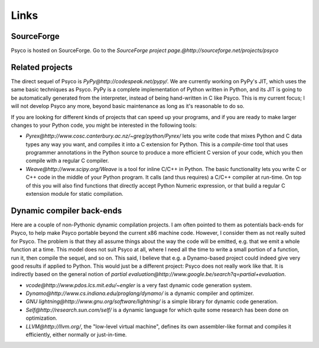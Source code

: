 Links
*****


SourceForge
===========

Psyco is hosted on SourceForge. Go to the `SourceForge project page.@http://sourceforge.net/projects/psyco`


Related projects
================

The direct sequel of Psyco is `PyPy@http://codespeak.net/pypy/`.  We are
currently working on PyPy's JIT, which uses the same basic techniques as
Psyco.  PyPy is a complete implementation of Python written in Python,
and its JIT is going to be automatically generated from the interpreter,
instead of being hand-written in C like Psyco.  This is my current
focus; I will not develop Psyco any more, beyond basic maintenance as
long as it's reasonable to do so.

If you are looking for different kinds of projects that can speed up
your programs, and if you are ready to make larger changes to your
Python code, you might be interested in the following tools:

- `Pyrex@http://www.cosc.canterbury.ac.nz/~greg/python/Pyrex/` lets you write code that mixes Python and C data types any way you want, and compiles it into a C extension for Python. This is a *compile-time* tool that uses programmer annotations in the Python source to produce a more efficient C version of your code, which you then compile with a regular C compiler.

- `Weave@http://www.scipy.org/Weave` is a tool for inline C/C++ in Python. The basic functionality lets you write C or C++ code in the middle of your Python program. It calls (and thus requires) a C/C++ compiler at run-time. On top of this you will also find functions that directly accept Python Numeric expression, or that build a regular C extension module for static compilation.

Dynamic compiler back-ends
==========================

Here are a couple of non-Pythonic dynamic compilation projects. I am often pointed to them as potentials back-ends for Psyco, to help make Psyco portable beyond the current x86 machine code. However, I consider them as not really suited for Psyco. The problem is that they all assume things about the way the code will be emitted, e.g. that we emit a whole function at a time. This model does not suit Psyco at all, where I need all the time to write a small portion of a function, run it, then compile the sequel, and so on. This said, I believe that e.g. a Dynamo-based project could indeed give very good results if applied to Python. This would just be a different project: Psyco does not really work like that. It is indirectly based on the general notion of `partial evaluation@http://www.google.be/search?q=partial+evaluation`.

- `vcode@http://www.pdos.lcs.mit.edu/~engler` is a very fast dynamic code generation system.

- `Dynamo@http://www.cs.indiana.edu/proglang/dynamo/` is a dynamic compiler and optimizer.

- `GNU lightning@http://www.gnu.org/software/lightning/` is a simple library for dynamic code generation.

- `Self@http://research.sun.com/self/` is a dynamic language for which quite some research has been done on optimization.

- `LLVM@http://llvm.org/`, the "low-level virtual machine", defines its own assembler-like format and compiles it efficiently, either normally or just-in-time.
